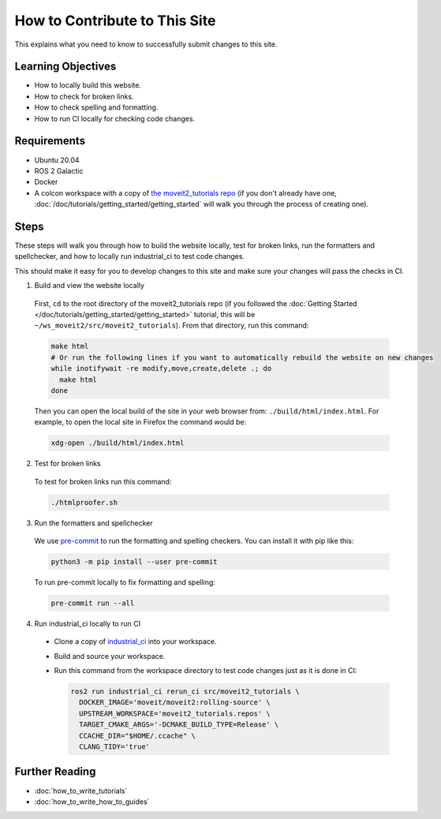 How to Contribute to This Site
==============================

This explains what you need to know to successfully submit changes to this site.

Learning Objectives
-------------------
- How to locally build this website.
- How to check for broken links.
- How to check spelling and formatting.
- How to run CI locally for checking code changes.

Requirements
------------
- Ubuntu 20.04
- ROS 2 Galactic
- Docker
- A colcon workspace with a copy of `the moveit2_tutorials repo <https://github.com/ros-planning/moveit2_tutorials>`_ (if you don't already have one, :doc:`/doc/tutorials/getting_started/getting_started` will walk you through the process of creating one).

Steps
-----

These steps will walk you through how to build the website locally, test for broken links, run the formatters and spellchecker, and how to locally run industrial_ci to test code changes.

This should make it easy for you to develop changes to this site and make sure your changes will pass the checks in CI.

1. Build and view the website locally

  First, ``cd`` to the root directory of the moveit2_tutorials repo (if you followed the :doc:`Getting Started </doc/tutorials/getting_started/getting_started>` tutorial, this will be ``~/ws_moveit2/src/moveit2_tutorials``).  From that directory, run this command:

  .. code-block:: bash

    make html
    # Or run the following lines if you want to automatically rebuild the website on new changes
    while inotifywait -re modify,move,create,delete .; do
      make html
    done

  Then you can open the local build of the site in your web browser from: ``./build/html/index.html``. For example, to open the local site in Firefox the command would be:

  .. code-block:: bash

    xdg-open ./build/html/index.html

2. Test for broken links

  To test for broken links run this command:

  .. code-block:: bash

    ./htmlproofer.sh

3. Run the formatters and spellchecker

  We use `pre-commit <https://pre-commit.com/>`_ to run the formatting and spelling checkers.
  You can install it with pip like this:

  .. code-block:: bash

    python3 -m pip install --user pre-commit

  To run pre-commit locally to fix formatting and spelling:

  .. code-block:: bash

    pre-commit run --all

4. Run industrial_ci locally to run CI

  - Clone a copy of `industrial_ci <https://github.com/ros-industrial/industrial_ci>`_ into your workspace.

  - Build and source your workspace.

  - Run this command from the workspace directory to test code changes just as it is done in CI:

    .. code-block:: bash

      ros2 run industrial_ci rerun_ci src/moveit2_tutorials \
        DOCKER_IMAGE='moveit/moveit2:rolling-source' \
        UPSTREAM_WORKSPACE='moveit2_tutorials.repos' \
        TARGET_CMAKE_ARGS='-DCMAKE_BUILD_TYPE=Release' \
        CCACHE_DIR="$HOME/.ccache" \
        CLANG_TIDY='true'

Further Reading
---------------

- :doc:`how_to_write_tutorials`
- :doc:`how_to_write_how_to_guides`
